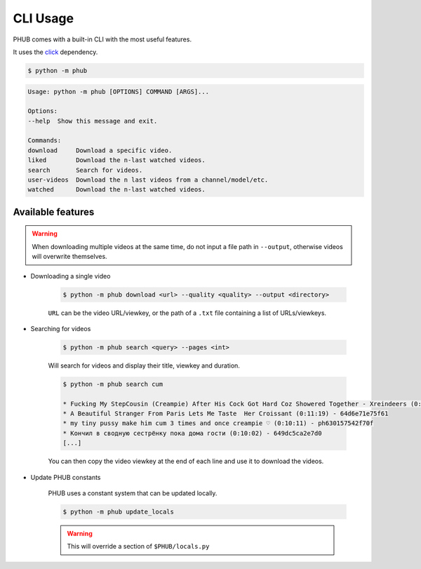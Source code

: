 CLI Usage
=========

PHUB comes with a built-in CLI with the most useful features.

It uses the `click`_ dependency.

.. _click: https://pypi.org/project/click/

.. code-block:: bash

    $ python -m phub

.. code-block:: bash

    Usage: python -m phub [OPTIONS] COMMAND [ARGS]...

    Options:
    --help  Show this message and exit.

    Commands:
    download     Download a specific video.
    liked        Download the n-last watched videos.
    search       Search for videos.
    user-videos  Download the n last videos from a channel/model/etc.
    watched      Download the n-last watched videos.

Available features
------------------

.. warning:: When downloading multiple videos at the same time, do not input a
    file path in ``--output``, otherwise videos will overwrite themselves.


- Downloading a single video

    .. code-block:: bash
        
        $ python -m phub download <url> --quality <quality> --output <directory>

    ``URL`` can be the video URL/viewkey, or the path of a ``.txt`` file
    containing a list of URLs/viewkeys.

- Searching for videos

    .. code-block:: bash

        $ python -m phub search <query> --pages <int>

    Will search for videos and display their title, viewkey and duration.

    .. code-block:: bash

        $ python -m phub search cum

        * Fucking My StepCousin (Creampie) After His Cock Got Hard Coz Showered Together - Xreindeers (0:19:27) - 64a52441300f4
        * A Beautiful Stranger From Paris Lets Me Taste  Her Croissant (0:11:19) - 64d6e71e75f61
        * my tiny pussy make him cum 3 times and once creampie ♡ (0:10:11) - ph630157542f70f
        * Кончил в сводную сестрёнку пока дома гости (0:10:02) - 649dc5ca2e7d0
        [...]
    
    You can then copy the video viewkey at the end of each line and use it to download
    the videos.

- Update PHUB constants

    PHUB uses a constant system that can be updated locally.

    .. code-block:: bash

        $ python -m phub update_locals
    
    .. warning:: This will override a section of ``$PHUB/locals.py``
